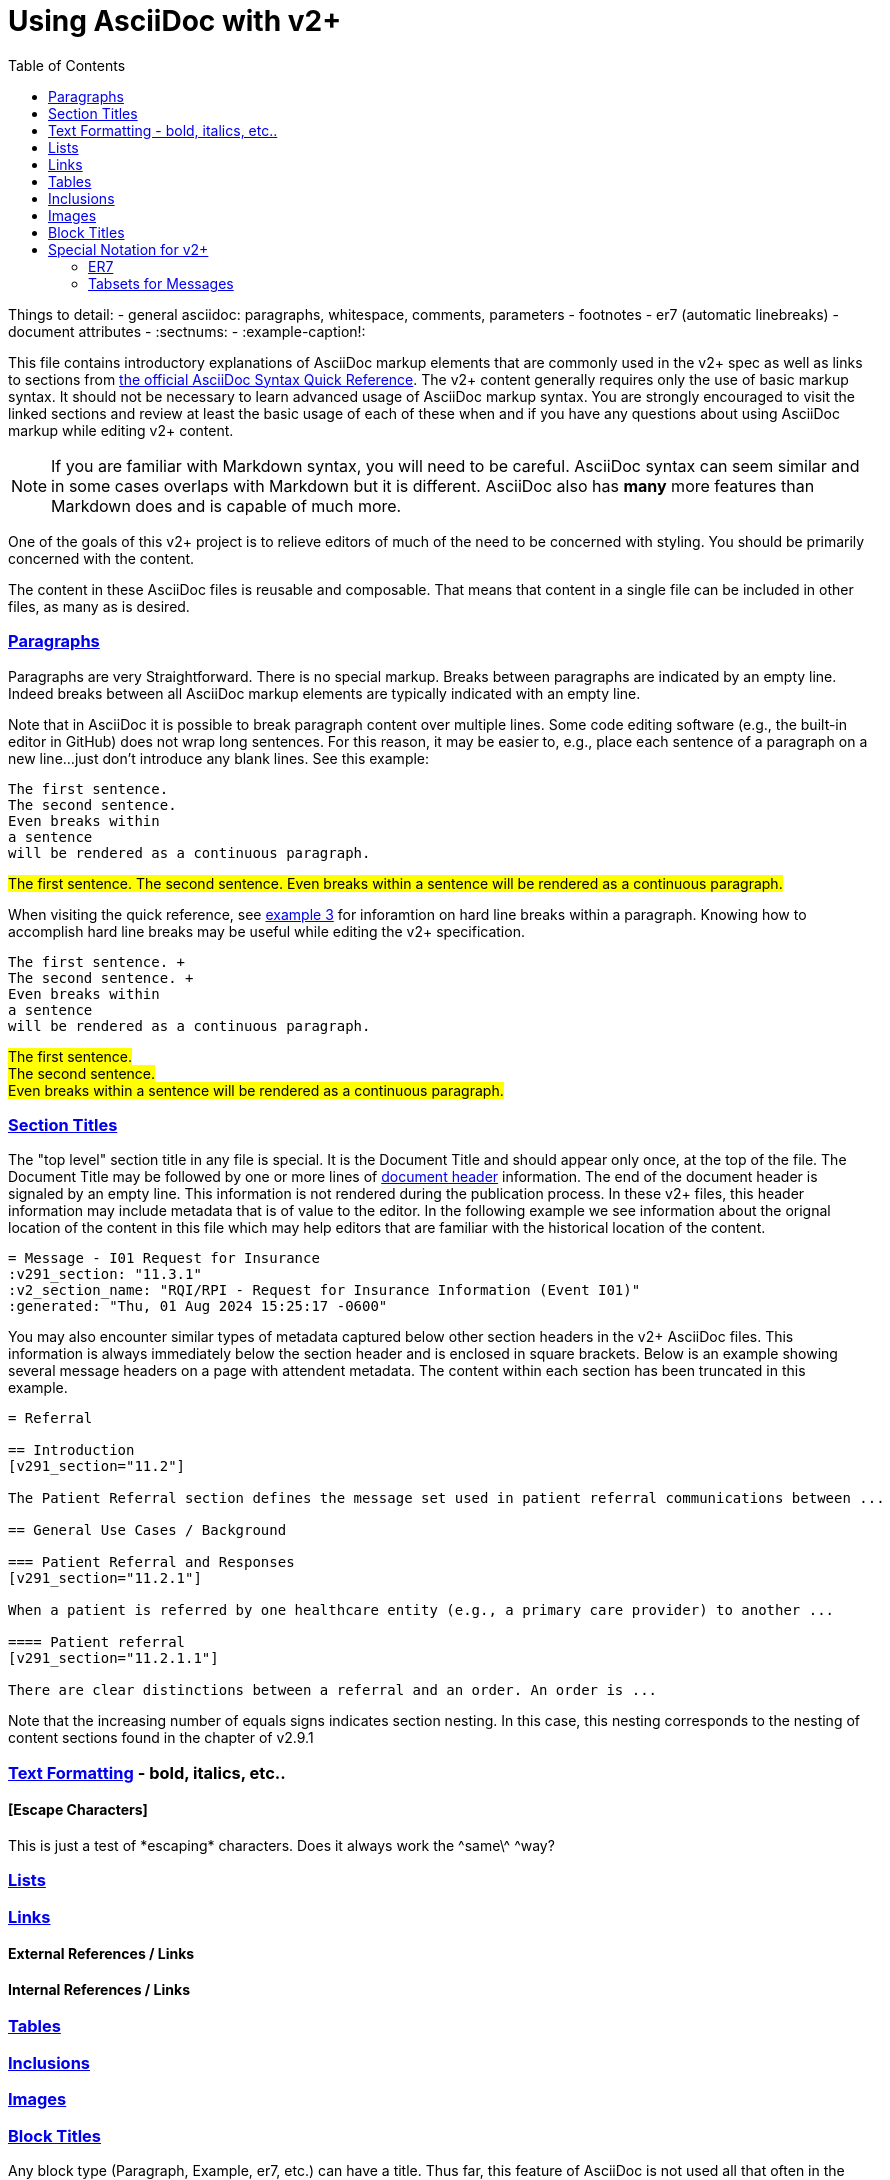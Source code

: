 = Using AsciiDoc with v2+
:toc:
:navtitle: AsciiDoc with v2+
:description: An explanation on the basic use of AsciiDoc for v2+

Things to detail:
- general asciidoc: paragraphs, whitespace, comments, parameters
- footnotes
- er7 (automatic linebreaks)
- document attributes
  - :sectnums:
  - :example-caption!:


This file contains introductory explanations of AsciiDoc markup elements that are commonly used in the v2+ spec as well as links to sections from https://docs.asciidoctor.org/asciidoc/latest/syntax-quick-reference/[the official AsciiDoc Syntax Quick Reference].
The v2+ content generally requires only the use of basic markup syntax.  It should not be necessary to learn advanced usage of AsciiDoc markup syntax. 
You are strongly encouraged to visit the linked sections and review at least the basic usage of each of these when and if you have any questions about using AsciiDoc markup while editing v2+ content.

[NOTE]
If you are familiar with Markdown syntax, you will need to be careful.  AsciiDoc syntax can seem similar and in some cases overlaps with Markdown but it is different.  AsciiDoc also has *many* more features than Markdown does and is capable of much more.

One of the goals of this v2+ project is to relieve editors of much of the need to be concerned with styling.  You should be primarily concerned with the content.

The content in these AsciiDoc files is reusable and composable.  That means that content in a single file can be included in other files, as many as is desired.

=== https://docs.asciidoctor.org/asciidoc/latest/syntax-quick-reference/#paragraphs[Paragraphs]
Paragraphs are very Straightforward.  There is no special markup.  Breaks between paragraphs are indicated by an empty line.  
Indeed breaks between all AsciiDoc markup elements are typically indicated with an empty line.  

****
Note that in AsciiDoc it is possible to break paragraph content over multiple lines.  Some code editing software (e.g., the built-in editor in GitHub) does not wrap long
sentences.  For this reason, it may be easier to, e.g., place each sentence of a paragraph on a new line...just don't introduce any blank lines.  See this example:
****

....
The first sentence.
The second sentence.
Even breaks within
a sentence
will be rendered as a continuous paragraph.
....


#The first sentence.
The second sentence.
Even breaks within
a sentence
will be rendered as a continuous paragraph.#

When visiting the quick reference, see https://docs.asciidoctor.org/asciidoc/latest/syntax-quick-reference/#ex-hardbreaks[example 3] for inforamtion on hard line breaks within a paragraph.  
Knowing how to accomplish hard line breaks may be useful while editing the v2+ specification.

....
The first sentence. + 
The second sentence. + 
Even breaks within
a sentence
will be rendered as a continuous paragraph.
....

#The first sentence. + 
The second sentence. + 
Even breaks within
a sentence
will be rendered as a continuous paragraph.#

=== https://docs.asciidoctor.org/asciidoc/latest/syntax-quick-reference/#section-titles[Section Titles]
The "top level" section title in any file is special.  It is the Document Title and should appear only once, at the top of the file. 
The Document Title may be followed by one or more lines of https://docs.asciidoctor.org/asciidoc/latest/syntax-quick-reference/#document-header[document header] information. 
The end of the document header is signaled by an empty line.
This information is not rendered during the publication process.  In these v2+ files, this header information may include metadata that is of value to the editor.
In the following example we see information about the orignal location of the content in this file which may help editors that are familiar with the historical location of the content.
 
....
= Message - I01 Request for Insurance
:v291_section: "11.3.1"
:v2_section_name: "RQI/RPI - Request for Insurance Information (Event I01)"
:generated: "Thu, 01 Aug 2024 15:25:17 -0600"
....

You may also encounter similar types of metadata captured below other section headers in the v2+ AsciiDoc files.  This information is always immediately below the section header and is enclosed in square brackets.
Below is an example showing several message headers on a page with attendent metadata.  The content within each section has been truncated in this example.

....
= Referral

== Introduction
[v291_section="11.2"]

The Patient Referral section defines the message set used in patient referral communications between ...

== General Use Cases / Background

=== Patient Referral and Responses
[v291_section="11.2.1"]

When a patient is referred by one healthcare entity (e.g., a primary care provider) to another ...

==== Patient referral
[v291_section="11.2.1.1"]

There are clear distinctions between a referral and an order. An order is ...
....
Note that the increasing number of equals signs indicates section nesting.  In this case, this nesting corresponds to the nesting of content sections found in the chapter of v2.9.1


=== https://docs.asciidoctor.org/asciidoc/latest/syntax-quick-reference/#text-formatting[Text Formatting] - bold, italics, etc..

==== [Escape Characters]
This is just a test of \*escaping* characters.  Does it always work the \^same\^ ^way? 

=== https://docs.asciidoctor.org/asciidoc/latest/syntax-quick-reference/#lists[Lists]

=== https://docs.asciidoctor.org/asciidoc/latest/syntax-quick-reference/#links[Links]

==== External References / Links

==== Internal References / Links

=== https://docs.asciidoctor.org/asciidoc/latest/syntax-quick-reference/#tables[Tables]

=== https://docs.asciidoctor.org/asciidoc/latest/syntax-quick-reference/#includes[Inclusions]

=== https://docs.asciidoctor.org/asciidoc/latest/syntax-quick-reference/#images[Images]

=== https://docs.asciidoctor.org/asciidoc/latest/syntax-quick-reference/#more-delimited-blocks[Block Titles]
Any block type (Paragraph, Example, er7, etc.) can have a title. Thus far, this feature of AsciiDoc is not used all that often in the v2+ specification. 
Where it has been used has typically been when the text includes a series of examples.

....
.Optional title 1
[example]
This is an example of an example block.

.Optional title 2
[example]
This is another example of an example block.
....

.Optional title 1
[example]
This is an example of an example block.


.Optional title 2
[example]
This is another example of an example block.




== Special Notation for v2+
AsciiDoc allows the creation of custom block types.  A few of these have been created for use with v2+

=== ER7
Blocks of ER7 notation should be placed in an `[er7]` block. Note that the GitHub rendering of ER7


[IMPORTANT]
Question for V2MGMT: Should all lines of ER7 (i.e., segments) be shown with the <cr> character at the end?  This is inconsistent in the chapters.

....
.Reporting that all tests are available (in INU^U05):
[er7]
INV|NONE^^HL70451|OK^^HL70383|||||||||||||||||||TA^^HL70942
....

[NOTE]
In the special [er7] block, it is not necessary to use hard line breaks. 
The formatting of ER7 is handled automatically when processed into the final publication. 
Note though that this processing does not occur in the GitHub rendering so any ER7 shown in the GitHub Preview will definitely not look right. 
The reason for this is primarily due to the fact that AsciiDoc formats any text enclosed by caret (`^`) symbols as superscript.

GitHub Preview will render the above example something like this: `INV|NONE^^HL70451|OK^^HL70383|||||||||||||||||||TA^^HL70942`

.Multi-line ER7 Example
....
[er7]
MSH|^~\&|HL7REG|UH|HL7LAB|CH|199902280700||PMU^B01^PMU_B01|MSGID002|P|2.8|<cr>
EVN|B01|199902280700|<cr>
STF||U2246^^^PLW~111223333^^^USSSA^SS|HIPPOCRATES^HAROLD^H^JR^DR^M.D.|P|M|19511004|A|^ICU|^MED|(555)555-1003X345CO~(555)555-3334CH(555)555-1345X789CB|1003 HEALTHCARE DRIVE^SUITE 200^ANNARBOR^MI^98199^U.S.A.^H~3029 HEALTHCARE DRIVE^^ANN ARBOR, MI^98198^U.S.A.^O |19890125^DOCTORSAREUS MEDICAL SCHOOL&L01||PMF88123453334|74160.2326@COMPUSERV.COM|B
GSP|1|S||76691-5^Gender identity^LN |446151000124109^Identifies as male gender^SCT|20210101
GSP|2|S||90778-2^Personal pronouns – Reported^LN |LA29518-0^he/him/his/his/himself^LN|20210101
....

=== Tabsets for Messages

